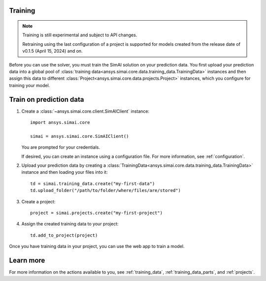 Training
========

.. _training:

.. note::

   Training is still experimental and subject to API changes.

   Retraining using the last configuration of a project is supported for models created from
   the release date of v0.1.5 (April 15, 2024) and on.

Before you can use the solver, you must train the SimAI solution on your prediction
data. You first upload your prediction data into a global pool of
:class:`training data<ansys.simai.core.data.training_data.TrainingData>` instances
and then assign this data to different :class:`Project<ansys.simai.core.data.projects.Project>`
instances, which you configure for training your model.

Train on prediction data
========================

#. Create a :class:`~ansys.simai.core.client.SimAIClient` instance::

     import ansys.simai.core

     simai = ansys.simai.core.SimAIClient()

   You are prompted for your credentials.

   If desired, you can create an instance using a configuration file. For more
   information, see :ref:`configuration`.

#. Upload your prediction data by creating a
   :class:`TrainingData<ansys.simai.core.data.training_data.TrainingData>` instance
   and then loading your files into it::

     td = simai.training_data.create("my-first-data")
     td.upload_folder("/path/to/folder/where/files/are/stored")

#. Create a project::

     project = simai.projects.create("my-first-project")

#. Assign the created training data to your project::

     td.add_to_project(project)

Once you have training data in your project, you can use the web app to
train a model.

Learn more
==========

For more information on the actions available to you, see :ref:`training_data`,
:ref:`training_data_parts`, and :ref:`projects`.
